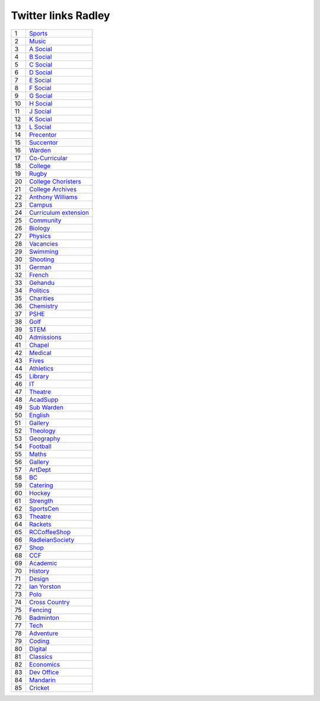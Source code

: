 ======================
 Twitter links Radley
======================

.. list-table::
   :widths: auto
	    
   * - 1
     - `Sports <https://twitter.com/RadleySports>`_
   * - 2
     - `Music <https://twitter.com/RadleyMusic>`_
   * - 3
     - `A Social <https://twitter.com/RadleyASocial>`_
   * - 4
     - `B Social <https://twitter.com/RadleyBSocial>`_
   * - 5
     - `C Social <https://twitter.com/RadleyCSocial>`_
   * - 6
     - `D Social <https://twitter.com/RadleyDSocial>`_
   * - 7
     - `E Social <https://twitter.com/RadleyESocial>`_
   * - 8
     - `F Social <https://twitter.com/RadleyFSocial>`_
   * - 9
     - `G Social <https://twitter.com/RadleyGSocial>`_
   * - 10
     - `H Social <https://twitter.com/RadleyHSocial>`_
   * - 11
     - `J Social <https://twitter.com/RadleyJSocial>`_
   * - 12
     - `K Social <https://twitter.com/RadleyKSocial>`_
   * - 13
     - `L Social <https://twitter.com/RadleyLSocial>`_     
   * - 14
     - `Precentor <https://twitter.com/radleyprecentor>`_
   * - 15
     - `Succentor <https://twitter.com/succentor>`_
   * - 16
     - `Warden <https://twitter.com/Radley_Warden>`_
   * - 17
     - `Co-Curricular <https://twitter.com/RadleyCoCurr>`_
   * - 18
     - `College <https://twitter.com/RadleyCollege>`_
   * - 19
     - `Rugby <https://twitter.com/RadleyRugby>`_
   * - 20
     - `College Choristers <https://twitter.com/RadleyChorister>`_
   * - 21
     - `College Archives <https://twitter.com/RadleyArchives>`_
   * - 22
     - `Anthony Williams <https://twitter.com/passionforpiano/>`_
   * - 23
     - `Campus <https://twitter.com/RadleyCampus>`_
   * - 24
     - `Curriculum extension <https://twitter.com/RadleyEnrich>`_
   * - 25
     - `Community <https://twitter.com/RadleyLinks>`_
   * - 26
     - `Biology <https://twitter.com/RadleyBiology>`_
   * - 27
     - `Physics <https://twitter.com/RadleyPhysics>`_
   * - 28
     - `Vacancies <https://twitter.com/RadleyEmploy>`_
   * - 29
     - `Swimming <https://twitter.com/RadleySwimming>`_
   * - 30
     - `Shooting <https://twitter.com/RadleyShooting>`_
   * - 31
     - `German <https://twitter.com/RadleyGerman>`_
   * - 32
     - `French <https://twitter.com/RadleyFrench>`_
   * - 33
     - `Gehandu <https://twitter.com/RadleyGehandu>`_
   * - 34
     - `Politics <https://twitter.com/RadleyGovtPol>`_
   * - 35
     - `Charities <https://twitter.com/RadleyCharities>`_
   * - 36
     - `Chemistry <https://twitter.com/RadleyChemistry>`_
   * - 37
     - `PSHE <https://twitter.com/RadleyPSHE>`_
   * - 38
     - `Golf <https://twitter.com/RadleyGolf>`_
   * - 39
     - `STEM <https://twitter.com/Radley_STEM>`_
   * - 40
     - `Admissions <https://twitter.com/RadleyEntry>`_
   * - 41
     - `Chapel <https://twitter.com/RadleyChapel>`_
   * - 42
     - `Medical <https://twitter.com/RadleyMedical>`_
   * - 43
     - `Fives <https://twitter.com/RadleyFives>`_
   * - 44
     - `Athletics <https://twitter.com/RadleyAthletics>`_
   * - 45
     - `Library <https://twitter.com/RadleyLibrary>`_
   * - 46
     - `IT <https://twitter.com/RadleyIT>`_
   * - 47
     - `Theatre <https://twitter.com/RadleyTheatre>`_
   * - 48
     - `AcadSupp <https://twitter.com/RadleyAcadSupp>`_
   * - 49
     - `Sub Warden <https://twitter.com/RadleySubWarden>`_
   * - 50
     - `English <https://twitter.com/RadleyEnglish>`_
   * - 51
     - `Gallery <https://twitter.com/RadleyGallery>`_
   * - 52
     - `Theology <https://twitter.com/RadleyTheology>`_
   * - 53
     - `Geography <https://twitter.com/RadleyGeography>`_
   * - 54
     - `Football <https://twitter.com/FootballRadley>`_
   * - 55
     - `Maths <https://twitter.com/RadleyMaths>`_
   * - 56
     - `Gallery <https://twitter.com/RadleyGallery>`_
   * - 57
     - `ArtDept <https://twitter.com/RadleyArtDept>`_
   * - 58
     - `BC <https://twitter.com/RadleyBC>`_
   * - 59
     - `Catering <https://twitter.com/RadleyCatering>`_
   * - 60
     - `Hockey <https://twitter.com/RadleyHockey>`_
   * - 61
     - `Strength <https://twitter.com/RadleyStrength>`_
   * - 62
     - `SportsCen <https://twitter.com/RadleySportsCen>`_
   * - 63
     - `Theatre <https://twitter.com/RadleyTheatre>`_
   * - 64
     - `Rackets <https://twitter.com/RadleyRackets>`_
   * - 65
     - `RCCoffeeShop <https://twitter.com/RCCoffeeShop>`_
   * - 66
     - `RadleianSociety <https://twitter.com/RadleianSociety>`_
   * - 67
     - `Shop <https://twitter.com/RadleyShop>`_
   * - 68
     - `CCF <https://twitter.com/RadleyCCF>`_
   * - 69
     - `Academic <https://twitter.com/RadleyAcademic>`_
   * - 70
     - `History <https://twitter.com/RadleyHistory>`_
   * - 71
     - `Design <https://twitter.com/RadleyDesign>`_
   * - 72
     - `Ian Yorston <https://twitter.com/IanYorston>`_
   * - 73
     - `Polo <https://twitter.com/RadleyPolo>`_
   * - 74
     - `Cross Country <https://twitter.com/RadleyXCountry>`_
   * - 75
     - `Fencing <https://twitter.com/RadleyFencing>`_
   * - 76
     - `Badminton <https://twitter.com/Badminton>`_
   * - 77
     - `Tech <https://twitter.com/Tech>`_
   * - 78
     - `Adventure <https://twitter.com/Adventure>`_
   * - 79
     - `Coding <https://twitter.com/Coding>`_
   * - 80
     - `Digital <https://twitter.com/Digital>`_
   * - 81
     - `Classics <https://twitter.com/Classics>`_
   * - 82
     - `Economics <https://twitter.com/Economics>`_
   * - 83
     - `Dev Office <https://twitter.com/RadleyPolo>`_
   * - 84
     - `Mandarin <https://twitter.com/Mandarin>`_
   * - 85
     - `Cricket <https://twitter.com/RadleyCricket>`_
